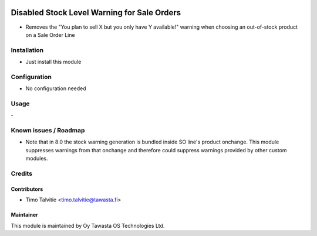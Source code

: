 .. image:: https://img.shields.io/badge/licence-AGPL--3-blue.svg
   :target: http://www.gnu.org/licenses/agpl-3.0-standalone.html
   :alt: License: AGPL-3

============================================
Disabled Stock Level Warning for Sale Orders
============================================

* Removes the "You plan to sell X but you only have Y available!" warning when choosing an out-of-stock product on a Sale Order Line

Installation
============
* Just install this module

Configuration
=============
* No configuration needed

Usage
=====
\- 

Known issues / Roadmap
======================
* Note that in 8.0 the stock warning generation is bundled inside SO line's product onchange. This module suppresses warnings from that onchange and therefore could suppress warnings provided by other custom modules.

Credits
=======

Contributors
------------
* Timo Talvitie <timo.talvitie@tawasta.fi>

Maintainer
----------

.. image:: http://tawasta.fi/templates/tawastrap/images/logo.png
   :alt: Oy Tawasta OS Technologies Ltd.
   :target: http://tawasta.fi/

This module is maintained by Oy Tawasta OS Technologies Ltd.